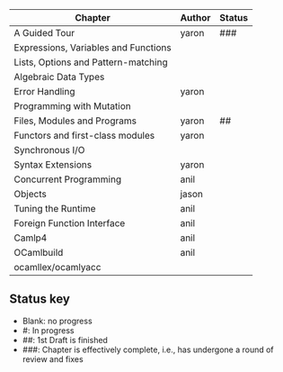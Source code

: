 | Chapter                              | Author | Status |
|--------------------------------------+--------+--------|
| A Guided Tour                        | yaron  | ###    |
| Expressions, Variables and Functions |        |        |
| Lists, Options and Pattern-matching  |        |        |
| Algebraic Data Types                 |        |        |
| Error Handling                       | yaron  |        |
| Programming with Mutation            |        |        |
| Files, Modules and Programs          | yaron  | ##     |
| Functors and first-class modules     | yaron  |        |
| Synchronous I/O                      |        |        |
| Syntax Extensions                    | yaron  |        |
| Concurrent Programming               | anil   |        |
| Objects                              | jason  |        |
| Tuning the Runtime                   | anil   |        |
| Foreign Function Interface           | anil   |        |
| Camlp4                               | anil   |        |
| OCamlbuild                           | anil   |        |
| ocamllex/ocamlyacc                   |        |        |


** Status key
 - Blank: no progress
 - #: In progress
 - ##: 1st Draft is finished
 - ###: Chapter is effectively complete, i.e., has undergone a round of
   review and fixes
